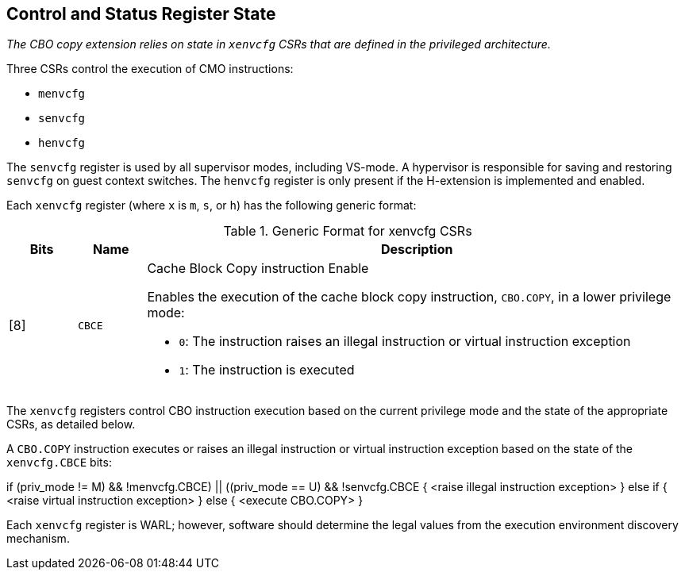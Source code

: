 [#csr_state,reftext="Control and Status Register State"]
== Control and Status Register State

****

_The CBO copy extension relies on state in `xenvcfg` CSRs that are defined
in the privileged architecture._

****

Three CSRs control the execution of CMO instructions:

* `menvcfg`
* `senvcfg`
* `henvcfg`

The `senvcfg` register is used by all supervisor modes, including VS-mode. A
hypervisor is responsible for saving and restoring `senvcfg` on guest context
switches. The `henvcfg` register is only present if the H-extension is
implemented and enabled.

Each `xenvcfg` register (where `x` is `m`, `s`, or `h`) has the following
generic format:

.Generic Format for xenvcfg CSRs
[cols="^10,^10,80a"]
|===
| Bits    | Name     | Description

| [8]     | `CBCE`   | Cache Block Copy instruction Enable

Enables the execution of the cache block copy instruction, `CBO.COPY`, in a
lower privilege mode:

* `0`: The instruction raises an illegal instruction or virtual instruction
  exception
* `1`: The instruction is executed

|===

The `xenvcfg` registers control CBO instruction execution based on the current
privilege mode and the state of the appropriate CSRs, as detailed below.

--

A `CBO.COPY` instruction executes or raises an illegal instruction or
virtual instruction exception based on the state of the `xenvcfg.CBCE` bits:

[source,sail,subs="attributes+"]
--

// illegal instruction exceptions
if (((priv_mode != M) && !menvcfg.CBCE) ||
    ((priv_mode == U) && !senvcfg.CBCE))
{
  <raise illegal instruction exception>
}
// virtual instruction exceptions
else if (((priv_mode == VS) && !henvcfg.CBCE) ||
         ((priv_mode == VU) && !(henvcfg.CBCE && senvcfg.CBCE)))
{
  <raise virtual instruction exception>
}
// execute instruction
else
{
  <execute CBO.COPY>
}

--

Each `xenvcfg` register is WARL; however, software should determine the legal
values from the execution environment discovery mechanism.
